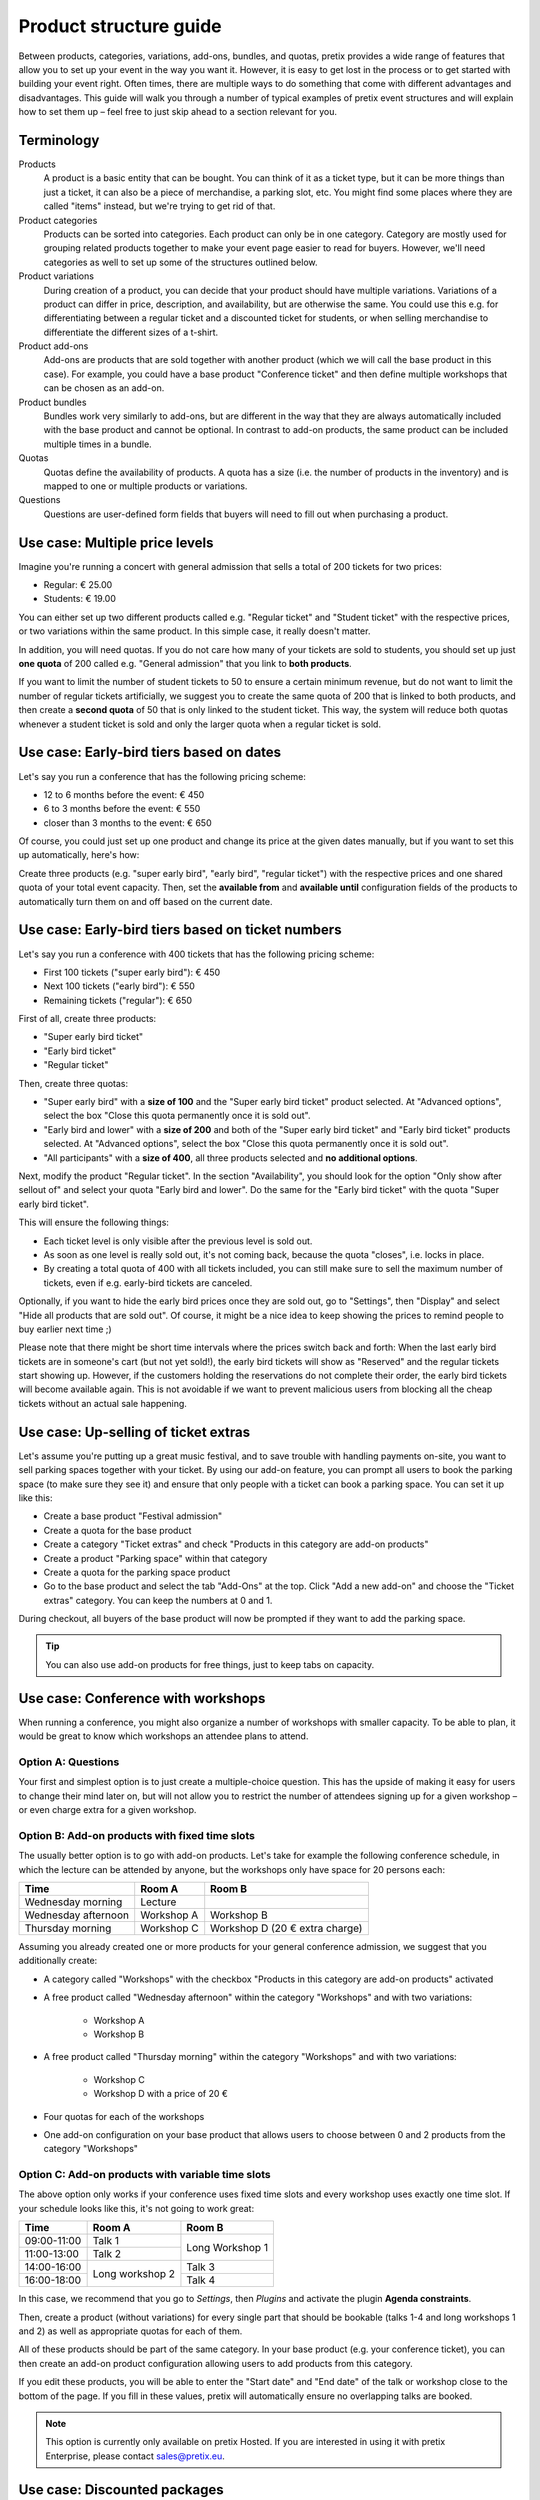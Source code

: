 Product structure guide
=======================

Between products, categories, variations, add-ons, bundles, and quotas, pretix provides a wide range of features that allow you to set up your event in the way you want it.
However, it is easy to get lost in the process or to get started with building your event right.
Often times, there are multiple ways to do something that come with different advantages and disadvantages.
This guide will walk you through a number of typical examples of pretix event structures and will explain how to set them up – feel free to just skip ahead to a section relevant for you.

Terminology
-----------

Products
    A product is a basic entity that can be bought. You can think of it as a ticket type, but it can be more things than just a ticket, it can also be a piece of merchandise, a parking slot, etc.
    You might find some places where they are called "items" instead, but we're trying to get rid of that.

Product categories
    Products can be sorted into categories. Each product can only be in one category. Category are mostly used for grouping related products together to make your event page easier to read for buyers. However, we'll need categories as well to set up some of the structures outlined below.

Product variations
    During creation of a product, you can decide that your product should have multiple variations. Variations of a product can differ in price, description, and availability, but are otherwise the same. You could use this e.g. for differentiating between a regular ticket and a discounted ticket for students, or when selling merchandise to differentiate the different sizes of a t-shirt.

Product add-ons
    Add-ons are products that are sold together with another product (which we will call the base product in this case). For example, you could have a base product "Conference ticket" and then define multiple workshops that can be chosen as an add-on.

Product bundles
    Bundles work very similarly to add-ons, but are different in the way that they are always automatically included with the base product and cannot be optional. In contrast to add-on products, the same product can be included multiple times in a bundle.

Quotas
    Quotas define the availability of products. A quota has a size (i.e. the number of products in the inventory) and is mapped to one or multiple products or variations.

Questions
    Questions are user-defined form fields that buyers will need to fill out when purchasing a product.

Use case: Multiple price levels
-------------------------------

Imagine you're running a concert with general admission that sells a total of 200 tickets for two prices:

* Regular: € 25.00
* Students: € 19.00

You can either set up two different products called e.g. "Regular ticket" and "Student ticket" with the respective prices, or two variations within the same product. In this simple case, it really doesn't matter.

In addition, you will need quotas. If you do not care how many of your tickets are sold to students, you should set up just **one quota** of 200 called e.g. "General admission" that you link to **both products**.

If you want to limit the number of student tickets to 50 to ensure a certain minimum revenue, but do not want to limit the number of regular tickets artificially, we suggest you to create the same quota of 200 that is linked to both products, and then create a **second quota** of 50 that is only linked to the student ticket. This way, the system will reduce both quotas whenever a student ticket is sold and only the larger quota when a regular ticket is sold.

Use case: Early-bird tiers based on dates
-----------------------------------------

Let's say you run a conference that has the following pricing scheme:

* 12 to 6 months before the event: € 450
* 6 to 3 months before the event: € 550
* closer than 3 months to the event: € 650

Of course, you could just set up one product and change its price at the given dates manually, but if you want to set this up automatically, here's how:

Create three products (e.g. "super early bird", "early bird", "regular ticket") with the respective prices and one shared quota of your total event capacity. Then, set the **available from** and **available until** configuration fields of the products to automatically turn them on and off based on the current date.

Use case: Early-bird tiers based on ticket numbers
--------------------------------------------------

Let's say you run a conference with 400 tickets that has the following pricing scheme:

* First 100 tickets ("super early bird"): € 450
* Next 100 tickets ("early bird"): € 550
* Remaining tickets ("regular"): € 650

First of all, create three products:

* "Super early bird ticket"
* "Early bird ticket"
* "Regular ticket"

Then, create three quotas:

* "Super early bird" with a **size of 100** and the "Super early bird ticket" product selected. At "Advanced options",
  select the box "Close this quota permanently once it is sold out".

* "Early bird and lower" with a **size of 200** and both of the "Super early bird ticket" and "Early bird ticket"
  products selected. At "Advanced options", select the box "Close this quota permanently once it is sold out".

* "All participants" with a **size of 400**, all three products selected and **no additional options**.

Next, modify the product "Regular ticket". In the section "Availability", you should look for the option "Only show
after sellout of" and select your quota "Early bird and lower". Do the same for the "Early bird ticket" with the quota
"Super early bird ticket".

This will ensure the following things:

* Each ticket level is only visible after the previous level is sold out.

* As soon as one level is really sold out, it's not coming back, because the quota "closes", i.e. locks in place.

* By creating a total quota of 400 with all tickets included, you can still make sure to sell the maximum number of
  tickets, even if e.g. early-bird tickets are canceled.

Optionally, if you want to hide the early bird prices once they are sold out, go to "Settings", then "Display" and
select "Hide all products that are sold out". Of course, it might be a nice idea to keep showing the prices to remind
people to buy earlier next time ;)

Please note that there might be short time intervals where the prices switch back and forth: When the last early bird
tickets are in someone's cart (but not yet sold!), the early bird tickets will show as "Reserved" and the regular
tickets start showing up. However, if the customers holding the reservations do not complete their order,
the early bird tickets will become available again. This is not avoidable if we want to prevent malicious users
from blocking all the cheap tickets without an actual sale happening.

Use case: Up-selling of ticket extras
-------------------------------------

Let's assume you're putting up a great music festival, and to save trouble with handling payments on-site, you want to sell parking spaces together with your ticket. By using our add-on feature, you can prompt all users to book the parking space (to make sure they see it) and ensure that only people with a ticket can book a parking space. You can set it up like this:

* Create a base product "Festival admission"
* Create a quota for the base product
* Create a category "Ticket extras" and check "Products in this category are add-on products"
* Create a product "Parking space" within that category
* Create a quota for the parking space product
* Go to the base product and select the tab "Add-Ons" at the top. Click "Add a new add-on" and choose the "Ticket extras" category. You can keep the numbers at 0 and 1.

During checkout, all buyers of the base product will now be prompted if they want to add the parking space.

.. tip::

   You can also use add-on products for free things, just to keep tabs on capacity.

Use case: Conference with workshops
-----------------------------------

When running a conference, you might also organize a number of workshops with smaller capacity. To be able to plan, it would be great to know which workshops an attendee plans to attend.

Option A: Questions
"""""""""""""""""""

Your first and simplest option is to just create a multiple-choice question. This has the upside of making it easy for users to change their mind later on, but will not allow you to restrict the number of attendees signing up for a given workshop – or even charge extra for a given workshop.

Option B: Add-on products with fixed time slots
"""""""""""""""""""""""""""""""""""""""""""""""

The usually better option is to go with add-on products. Let's take for example the following conference schedule, in which the lecture can be attended by anyone, but the workshops only have space for 20 persons each:

==================== =================================== ===================================
Time                 Room A                              Room B
==================== =================================== ===================================
Wednesday morning    Lecture
Wednesday afternoon  Workshop A                          Workshop B
Thursday morning     Workshop C                          Workshop D (20 € extra charge)
==================== =================================== ===================================

Assuming you already created one or more products for your general conference admission, we suggest that you additionally create:

* A category called "Workshops" with the checkbox "Products in this category are add-on products" activated

* A free product called "Wednesday afternoon" within the category "Workshops" and with two variations:

    * Workshop A

    * Workshop B

* A free product called "Thursday morning" within the category "Workshops" and with two variations:

    * Workshop C

    * Workshop D with a price of 20 €

* Four quotas for each of the workshops

* One add-on configuration on your base product that allows users to choose between 0 and 2 products from the category "Workshops"

Option C: Add-on products with variable time slots
""""""""""""""""""""""""""""""""""""""""""""""""""

The above option only works if your conference uses fixed time slots and every workshop uses exactly one time slot. If
your schedule looks like this, it's not going to work great:

+-------------+------------+-----------+
| Time        | Room A     | Room B    |
+=============+============+===========+
| 09:00-11:00 | Talk 1     | Long      |
+-------------+------------+ Workshop 1|
| 11:00-13:00 | Talk 2     |           |
+-------------+------------+-----------+
| 14:00-16:00 | Long       | Talk 3    |
+-------------+ workshop 2 +-----------+
| 16:00-18:00 |            | Talk 4    |
+-------------+------------+-----------+

In this case, we recommend that you go to *Settings*, then *Plugins* and activate the plugin **Agenda constraints**.

Then, create a product (without variations) for every single part that should be bookable (talks 1-4 and long workshops
1 and 2) as well as appropriate quotas for each of them.

All of these products should be part of the same category. In your base product (e.g. your conference ticket), you
can then create an add-on product configuration allowing users to add products from this category.

If you edit these products, you will be able to enter the "Start date" and "End date" of the talk or workshop close
to the bottom of the page. If you fill in these values, pretix will automatically ensure no overlapping talks are
booked.

.. note::

    This option is currently only available on pretix Hosted. If you are interested in using it with pretix Enterprise,
    please contact sales@pretix.eu.


Use case: Discounted packages
-----------------------------

Imagine you run a trade show that opens on three consecutive days and you want to have the following pricing:

* Single day: € 10
* Any two days: € 17
* All three days:  € 25

In this case, there are multiple different ways you could set this up with pretix.

Option A: Combination products
""""""""""""""""""""""""""""""

With this option, you just set up all the different combinations someone could by as a separate product. In this case, you would need 7 products:

* Day 1 pass
* Day 2 pass
* Day 3 pass
* Day 1+2 pass
* Day 2+3 pass
* Day 1+3 pass
* All-day pass

Then, you create three quotas, each one with the maximum capacity of your venue on any given day:

* Day 1 quota, linked to "Day 1 pass", "Day 1+2 pass", "Day 1+3 pass", and "All-day pass"
* Day 2 quota, linked to "Day 2 pass", "Day 1+2 pass", "Day 2+3 pass", and "All-day pass"
* Day 3 quota, linked to "Day 3 pass", "Day 2+3 pass", "Day 1+3 pass", and "All-day pass"

This way, every person gets exactly one ticket that they can use for all days that they attend. You can later set up check-in lists appropriately to make sure only tickets valid for a certain day can be scanned on that day.

The benefit of this option is that your product structure and order structure stays very simple. However, the two-day packages scale badly when you need many products.

We recommend this setup for most setups in which the number of possible combinations does not exceed the number of parts (here: number of days) by much.

Option B: Add-ons and bundles
"""""""""""""""""""""""""""""

We can combine the two features "product add-ons" and "product bundles" to set this up in a different way. Here, you would create the following five products:

* Day 1 pass in a category called "Day passes"
* Day 2 pass in a category called "Day passes"
* Day 3 pass in a category called "Day passes"
* Two-day pass
* All-day pass

This time, you will need five quotas:

* Day 1 quota, linked to "Day 1 pass"
* Day 2 quota, linked to "Day 2 pass"
* Day 3 quota, linked to "Day 3 pass"
* Two-day pass quota, linked to "Two-day pass" (can be unlimited)
* All-day pass quota, linked to "All-day pass" (can be unlimited)

Then, you open the "Add-On" tab in the settings of the **Two-day pass** product and create a new add-on configuration specifying the following options:

* Category: "Day passes"
* Minimum number: 2
* Maximum number: 2
* Add-Ons are included in the price: Yes

This way, when buying a two-day pass, the user will be able to select *exactly* two days for free, which will then be added to the cart. Depending on your specific configuration, the user will now receive *two separate* tickets, one for each day.

For the all-day pass, you open the "Bundled products" tab in the settings of the **All-day pass** product and add **three** new bundled items with the following options:

* Bundled product: "Day 1/2/3"
* Bundled variation: None
* Count: 1
* Designated price: 0

This way, when buying an all-day pass, three free day passes will *automatically* be added to the cart. Depending on your specific configuration, the user will now receive *three separate* tickets, one for each day.

This approach makes your order data more complicated, since e.g. someone who buys an all-day pass now technically bought **four products**. However, this option allows for more flexibility when you have lots of options to choose from.

.. tip::

   Depending on the packages you offer, you **might not need both the add-on and the bundle feature**, i.e. you only need the add-on feature for the two-day pass and only the bundle feature for the all-day pass. You could also set up the two-day pass like we showed here, but the all-day pass like in option A!

Use case: Group discounts
-------------------------

Often times, you want to give discounts for whole groups attending your event. pretix can't automatically discount based on volume, but there's still some ways you can set up group tickets.

Flexible group sizes
""""""""""""""""""""

If you want to give out discounted tickets to groups starting at a given size, but still billed per person, you can do so by creating a special **Group ticket** at the per-person price and set the **Minimum amount per order** option of the ticket to the minimal group size.

This way, your ticket can be bought an arbitrary number of times – but no less than the given minimal amount per order.

Fixed group sizes
"""""""""""""""""

If you want to sell group tickets in fixed sizes, e.g. a table of eight at your gala dinner, you can use product bundles. Assuming you already set up a ticket for admission of single persons, you then set up a second product **Table (8 persons)** with a discounted full price. Then, head to the **Bundled products** tab of that product and add one bundle configuration to include the single admission product **eight times**. Next, create an unlimited quota mapped to the new product.

This way, the purchase of a table will automatically create eight tickets, leading to a correct calculation of your total quota and, as expected, eight persons on your check-in list. You can even ask for the individual names of the persons during checkout.

Use case: Restricted audience
-----------------------------

Not all events are for everyone. Sometimes, there is a good reason to restrict access to your event or parts of your event only to a specific, invited group. There's two ways to implement this with pretix:

Option A: Required voucher codes
""""""""""""""""""""""""""""""""

If you check the option "**This product can only be bought using a voucher**" of one or multiple products, only people holding an applicable voucher code will be able to buy the product.

You can then generate voucher codes for the respective product and send them out to the group of possible attendees. If the recipients should still be able to choose between different products, you can create an additional quota and map the voucher to that quota instead of the products themselves.

There's also the second option "**This product will only be shown if a voucher matching the product is redeemed**". In this case, the existence of the product won't even be shown before a voucher code is entered – useful for a VIP option in a shop where you also sell other products to the general public. Please note that this option does **not** work with vouchers assigned to a quota, only with vouchers assigned directly to the product.

This option is appropriate if you know the group of people beforehand, e.g. members of a club, and you can mail them their access codes.

Option B: Order approvals
"""""""""""""""""""""""""

If you do not know your audience already, but still want to restrict it to a certain group, e.g. people with a given profession, you can check the "**Buying this product requires approval**" in the settings of your product. If a customer tries to buy such a product, they will be able to place their order but can not proceed to payment. Instead, you will be asked to approve or deny the order and only if you approve it, we will send a payment link to the customer.

This requires the customer to interact with the ticket shop twice (once for the order, once for the payment) which adds a little more friction, but gives you full control over who attends the event.

Use case: Mixed taxation
------------------------

Let's say you are a charitable organization in Germany and are allowed to charge a reduced tax rate of 7% for your educational event. However, your event includes a significant amount of food, you might need to charge a 19% tax rate on that portion. For example, your desired tax structure might then look like this:

* Conference ticket price: € 450 (incl. € 150 for food)

    * incl. € 19.63 VAT at 7%
    * incl. € 23.95 VAT at 19%

You can implement this in pretix using product bundles. In order to do so, you should create the following two products:

* Conference ticket at € 450 with a 7% tax rule
* Conference food at € 150 with a 19% tax rule and the option "**Only sell this product as part of a bundle**" set

In addition to your normal conference quota, you need to create an unlimited quota for the food product.

Then, head to the **Bundled products** tab of the "conference ticket" and add the "conference food" as a bundled product with a **designated price** of € 150.

Once a customer tries to buy the € 450 conference ticket, a sub-product will be added and the price will automatically be split into the two components, leading to a correct computation of taxes.
